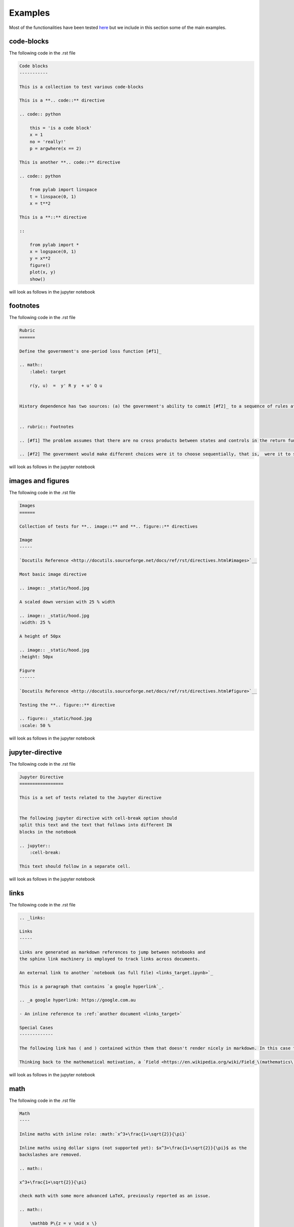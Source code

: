 Examples
========

Most of the functionalities have been tested `here <https://github.com/QuantEcon/sphinxcontrib-jupyter/tree/master/tests>`__
but we include in this section some of the main examples.

code-blocks
-----------
The following code in the .rst file 

.. code:: rst
    
    Code blocks
    -----------

    This is a collection to test various code-blocks

    This is a **.. code::** directive

    .. code:: python

        this = 'is a code block'
        x = 1
        no = 'really!'
        p = argwhere(x == 2)

    This is another **.. code::** directive

    .. code:: python

        from pylab import linspace
        t = linspace(0, 1)
        x = t**2

    This is a **::** directive

    ::

        from pylab import *
        x = logspace(0, 1)
        y = x**2
        figure()
        plot(x, y)
        show()

will look as follows in the jupyter notebook

.. image:: img/code-block.png



footnotes
---------

The following code in the .rst file 


.. code:: rst

    Rubric
    ======

    Define the government's one-period loss function [#f1]_

    .. math::
        :label: target

        r(y, u)  =  y' R y  + u' Q u


    History dependence has two sources: (a) the government's ability to commit [#f2]_ to a sequence of rules at time :math:`0`


    .. rubric:: Footnotes

    .. [#f1] The problem assumes that there are no cross products between states and controls in the return function.  A simple transformation  converts a problem whose return function has cross products into an equivalent problem that has no cross products.

    .. [#f2] The government would make different choices were it to choose sequentially, that is,  were it to select its time :math:`t` action at time :math:`t`.

will look as follows in the jupyter notebook


.. image:: img/footnotes.png


images and figures
------------------

The following code in the .rst file 


.. code:: rst 

    Images
    ======

    Collection of tests for **.. image::** and **.. figure::** directives

    Image
    -----

    `Docutils Reference <http://docutils.sourceforge.net/docs/ref/rst/directives.html#images>`__

    Most basic image directive

    .. image:: _static/hood.jpg

    A scaled down version with 25 % width

    .. image:: _static/hood.jpg
    :width: 25 %

    A height of 50px

    .. image:: _static/hood.jpg
    :height: 50px

    Figure
    ------

    `Docutils Reference <http://docutils.sourceforge.net/docs/ref/rst/directives.html#figure>`__

    Testing the **.. figure::** directive

    .. figure:: _static/hood.jpg
    :scale: 50 %


will look as follows in the jupyter notebook


.. image:: img/images.png
.. image:: img/figure.png


jupyter-directive
-----------------

The following code in the .rst file 


.. code:: rst 

    Jupyter Directive
    =================

    This is a set of tests related to the Jupyter directive


    The following jupyter directive with cell-break option should
    split this text and the text that follows into different IN
    blocks in the notebook

    .. jupyter::
        :cell-break:

    This text should follow in a separate cell.

will look as follows in the jupyter notebook


.. image:: img/jupyter-directive.png


links
-----

The following code in the .rst file 


.. code:: rst 

    .. _links:

    Links
    -----

    Links are generated as markdown references to jump between notebooks and
    the sphinx link machinery is employed to track links across documents.

    An external link to another `notebook (as full file) <links_target.ipynb>`_

    This is a paragraph that contains `a google hyperlink`_.

    .. _a google hyperlink: https://google.com.au

    - An inline reference to :ref:`another document <links_target>`

    Special Cases
    -------------

    The following link has ( and ) contained within them that doesn't render nicely in markdown. In this case the extension will substitute ( with `%28` and ) with `%29`

    Thinking back to the mathematical motivation, a `Field <https://en.wikipedia.org/wiki/Field_\(mathematics\)>`_ is an `Ring` with a few additional properties


will look as follows in the jupyter notebook


.. image:: img/links.png


math
----

The following code in the .rst file 


.. code:: rst 

    Math
    ----

    Inline maths with inline role: :math:`x^3+\frac{1+\sqrt{2}}{\pi}`

    Inline maths using dollar signs (not supported yet): $x^3+\frac{1+\sqrt{2}}{\pi}$ as the 
    backslashes are removed.

    .. math::

    x^3+\frac{1+\sqrt{2}}{\pi}

    check math with some more advanced LaTeX, previously reported as an issue.

    .. math::

        \mathbb P\{z = v \mid x \}
        = \begin{cases} 
            f_0(v) & \mbox{if } x = x_0, \\
            f_1(v) & \mbox{if } x = x_1
        \end{cases} 

    and labeled test cases

    .. math::
    :label: firsteq

        \mathbb P\{z = v \mid x \}
        = \begin{cases} 
            f_0(v) & \mbox{if } x = x_0, \\
            f_1(v) & \mbox{if } x = x_1
        \end{cases} 

    Further Inline
    --------------

    A continuation Ramsey planner at :math:`t \geq 1` takes 
    :math:`(x_{t-1}, s_{t-1}) = (x_-, s_-)` as given and before 
    :math:`s` is realized chooses 
    :math:`(n_t(s_t), x_t(s_t)) = (n(s), x(s))` for :math:`s \in  {\cal S}`

    Referenced Math
    ---------------

    Simple test case with reference in text

    .. math::
    :label: test

        v = p + \beta v

    this is a reference to :eq:`test` which is the above equation


will look as follows in the jupyter notebook


.. image:: img/math.png


quote
-----

The following code in the .rst file 


.. code:: rst 

    Quote
    -----

    This is some text

        This is a quote!

    and this is not

    Epigraph
    --------

    An epigraph is a special block-quote node

    .. epigraph::

    "Debugging is twice as hard as writing the code in the first place.
    Therefore, if you write the code as cleverly as possible, you are, by definition,
    not smart enough to debug it."
    
    -- Brian Kernighan

    and one that is technically malformed

    .. epigraph::

    "Debugging is twice as hard as writing the code in the first place.
    Therefore, if you write the code as cleverly as possible, you are, by definition,
    not smart enough to debug it." -- Brian Kernighan

    with some final text




will look as follows in the jupyter notebook


.. image:: img/quote.png



slides
------

The following code in the .rst file 


.. code:: rst 


    Slide option activated
    ----------------------

    .. jupyter::
        :slide: enable

    This is a collection of different types of cells where the toolbar: Slideshow has been activated

    .. jupyter::
        :cell-break:
        :slide-type: subslide

    The idea is that eventually we will assign a type (*slide*, *subslide*, *skip*, *note*) for each one. We used our **jupyter** directive  to break the markdown cell into two different cells.


    .. code:: python3

        import numpy as np

        x = np.linspace(0, 1, 5)
        y = np.sin(4 * np.pi * x) * np.exp(-5 * x)

        print(y)

    .. code:: python3

        import numpy as np

        z = np.cos(3 * np.pi * x) * np.exp(-2 * x)
        w = z*y

        print(w)


    Math 
    ++++


        
    The previous function was 

    .. math:: f(x)=\sin(4\pi x)\cos(4\pi x)e^{-7x}


    .. jupyter::
        :cell-break:
        :slide-type: fragment

    We can also include the figures from some folder


    .. figure:: _static/hood.jpg



will look as follows in the jupyter notebook


.. image:: img/slides.png



solutions
---------

The following code in the .rst file 


.. code:: rst 

    Notebook without solutions
    ==========================

    The idea is with the use of classes, we can  decide whether to show or not the solutions
    of a particular lecture, creating two different types of jupyter notebooks. For now it only 
    works with *code blocks*, you have to include **:class: solution**, and set in  the conf.py file
    *jupyter_drop_solutions=True*.


    Here is a small example

    Question 1
    ----------

    Plot the area under the curve 

    .. math::

        f(x)=\sin(4\pi x) exp(-5x)

    when :math:`x \in [0,1]`

    .. code-block:: python3
        :class: solution

        import numpy as np
        import matplotlib.pyplot as plt

        x = np.linspace(0, 1, 500)
        y = np.sin(4 * np.pi * x) * np.exp(-5 * x)

        fig, ax = plt.subplots()

        ax.fill(x, y, zorder=10)
        ax.grid(True, zorder=5)
        plt.show()


will look as follows in the jupyter notebook


.. image:: img/solutions.png



tables
------

The following code in the .rst file 


.. code:: rst 

    Table
    =====

    These tables are from the `RST specification <http://docutils.sourceforge.net/docs/ref/rst/restructuredtext.html#grid-tables>`__: 

    Grid Tables
    -----------

    A simple rst table with header

    +------+------+
    | C1   | C2   |
    +======+======+
    | a    | b    |
    +------+------+
    | c    | d    |
    +------+------+

    **Note:** Tables without a header are currently not supported as markdown does
    not support tables without headers.


    Simple Tables
    -------------

    =====  =====  =======
    A      B    A and B
    =====  =====  =======
    False  False  False
    True   False  False
    False  True   False
    True   True   True
    =====  =====  =======

    Directive Table Types
    ---------------------

    These table types are provided by `sphinx docs <http://www.sphinx-doc.org/en/master/rest.html#directives>`__


    List Table directive
    ~~~~~~~~~~~~~~~~~~~~

    .. list-table:: Frozen Delights!
    :widths: 15 10 30
    :header-rows: 1

    * - Treat
        - Quantity
        - Description
    * - Albatross
        - 2.99
        - On a stick!
    * - Crunchy Frog
        - 1.49
        - If we took the bones out, it wouldn't be crunchy, now would it?
    * - Gannet Ripple
        - 1.99
        - On a stick!


will look as follows in the jupyter notebook


.. image:: img/tables.png



tests
-----

The following code in the .rst file 


.. code:: rst 

    Notebook without Tests 
    ======================

    This is an almost exact analogue to the solutions class. The idea is that we can include test blocks using **:class: test** that we can toggle on or off with *jupyter_drop_tests = True*. A primary use case is for regression testing for the 0.6 => 1.0 port, which we will not want to show to the end user. 

    Here is a small example: 

    Question 1
    ------------

    .. code-block:: julia 

        x = 3 
        foo = n -> (x -> x + n)

    .. code-block:: julia 
        :class: test 

        import Test 
        @test x == 3
        @test foo(3) isa Function 
        @test foo(3)(4) == 7 


will look as follows in the jupyter notebook


.. image:: img/tests.png